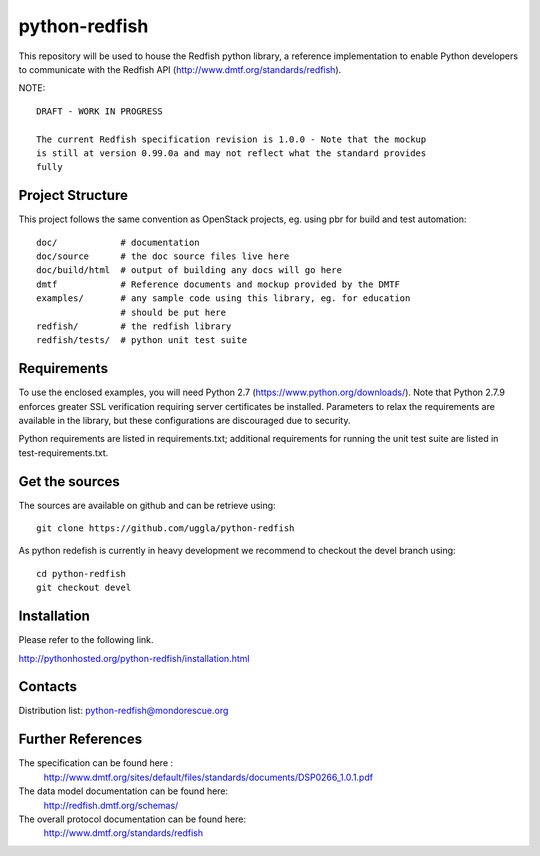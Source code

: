 python-redfish
==============

This repository will be used to house the Redfish python library, a reference
implementation to enable Python developers to communicate with the Redfish API
(http://www.dmtf.org/standards/redfish).

NOTE::

    DRAFT - WORK IN PROGRESS

    The current Redfish specification revision is 1.0.0 - Note that the mockup 
    is still at version 0.99.0a and may not reflect what the standard provides 
    fully


Project Structure
-------------------

This project follows the same convention as OpenStack projects, eg. using pbr
for build and test automation::

    doc/            # documentation
    doc/source      # the doc source files live here
    doc/build/html  # output of building any docs will go here
    dmtf            # Reference documents and mockup provided by the DMTF
    examples/       # any sample code using this library, eg. for education
                    # should be put here
    redfish/        # the redfish library
    redfish/tests/  # python unit test suite

Requirements
------------

To use the enclosed examples, you will need Python 2.7
(https://www.python.org/downloads/).  Note that Python 2.7.9 enforces greater
SSL verification requiring server certificates be installed. Parameters to
relax the requirements are available in the library, but these configurations
are discouraged due to security.

Python requirements are listed in requirements.txt; additional requirements for
running the unit test suite are listed in test-requirements.txt.

Get the sources
---------------

The sources are available on github and can be retrieve using::

    git clone https://github.com/uggla/python-redfish

As python redefish is currently in heavy development we recommend to checkout the devel branch using::

    cd python-redfish
    git checkout devel

Installation
------------

Please refer to the following link.

http://pythonhosted.org/python-redfish/installation.html

Contacts
--------

Distribution list: python-redfish@mondorescue.org

Further References
------------------

The specification can be found here :
 http://www.dmtf.org/sites/default/files/standards/documents/DSP0266_1.0.1.pdf

The data model documentation can be found here:
 http://redfish.dmtf.org/schemas/

The overall protocol documentation can be found here:
 http://www.dmtf.org/standards/redfish
